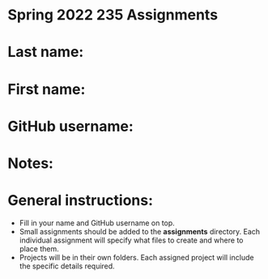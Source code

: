 * Spring 2022 235 Assignments

* Last name:

* First name:

* GitHub username:

* Notes:



* General instructions:
- Fill in your name and GitHub username on top.
- Small assignments should be added to the *assignments*
  directory. Each individual assignment will specify what files to
  create and where to place them.
- Projects will be in their own folders. Each assigned project will
  include the specific details required.

  


